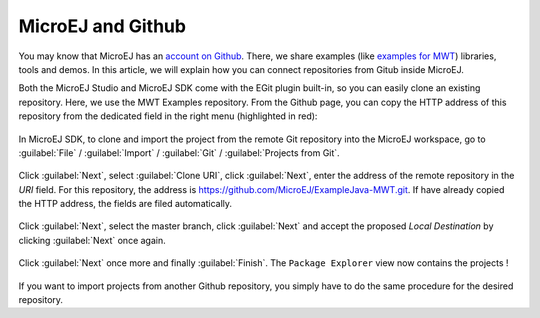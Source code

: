 MicroEJ and Github
==================

You may know that MicroEJ has an `account on Github <https://github.com/MicroEJ>`_. There, we share examples (like `examples for MWT <https://github.com/MicroEJ/ExampleJava-MWT>`_) libraries, tools and demos. In this article, we will explain how you can connect repositories from Gitub inside MicroEJ.

Both the MicroEJ Studio and MicroEJ SDK come with the EGit plugin built-in, so you can easily clone an existing repository. Here, we use the MWT Examples repository. From the Github page, you can copy the HTTP address of this repository from the dedicated field in the right menu (highlighted in red):

.. figure:: images/0-address-to-clone.png
   :alt: Address to clone
   :align: center
   :width: 1103px
   :height: 548px

In MicroEJ SDK, to clone and import the project from the remote Git repository into the MicroEJ workspace, go to :guilabel:`File` / :guilabel:`Import` / :guilabel:`Git` / :guilabel:`Projects from Git`.

.. figure:: images/1-import-type.png
   :alt: Import type
   :align: center
   :width: 520px
   :height: 553px

Click :guilabel:`Next`, select :guilabel:`Clone URI`, click :guilabel:`Next`, enter the address of the remote repository in the `URI` field. For this repository, the address is `<https://github.com/MicroEJ/ExampleJava-MWT.git>`_. If have already copied the HTTP address, the fields are filed automatically. 

.. figure:: images/2-location-to-clone.png
   :alt: Location to clone
   :align: center
   :width: 512px
   :height: 544px

Click :guilabel:`Next`, select the master branch, click :guilabel:`Next` and accept the proposed `Local Destination` by clicking :guilabel:`Next` once again.

.. figure:: images/3-local-destination.png
   :alt: Local destination
   :align: center
   :width: 513px
   :height: 544px

Click :guilabel:`Next` once more and finally :guilabel:`Finish`. The ``Package Explorer`` view now contains the projects !

.. figure:: images/4-projects-imported.png
   :alt: Projects imported
   :align: center
   :width: 447px
   :height: 534px

If you want to import projects from another Github repository, you simply have to do the same procedure for the desired repository.

..
   | Copyright 2008-2020, MicroEJ Corp. Content in this space is free 
   for read and redistribute. Except if otherwise stated, modification 
   is subject to MicroEJ Corp prior approval.
   | MicroEJ is a trademark of MicroEJ Corp. All other trademarks and 
   copyrights are the property of their respective owners.
